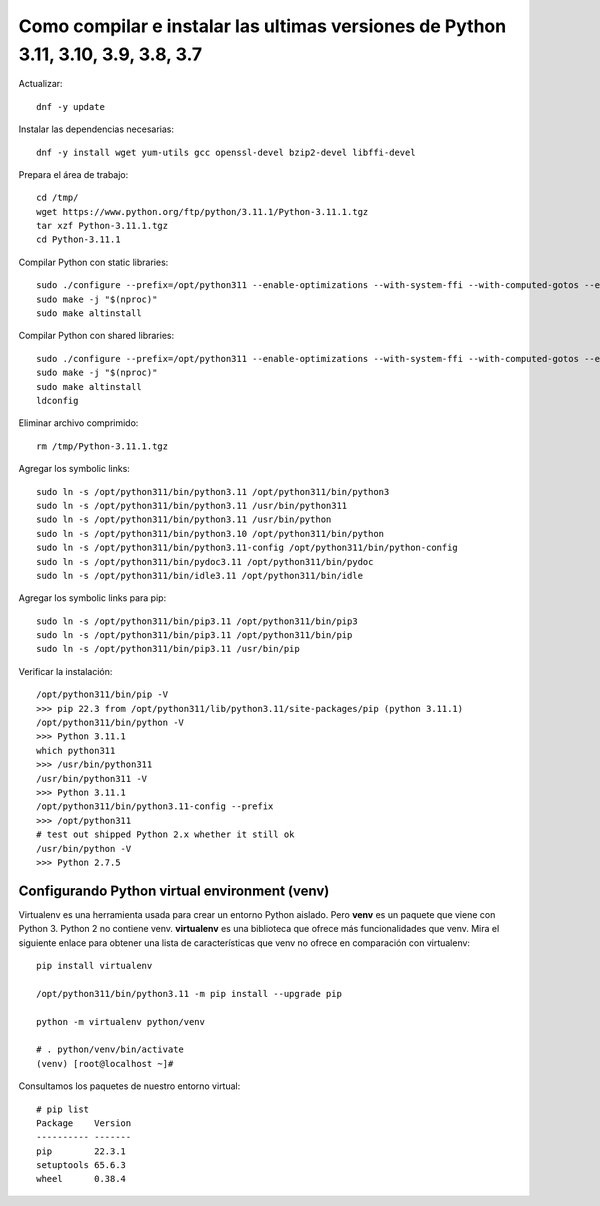 Como compilar e instalar las ultimas versiones de Python 3.11, 3.10, 3.9, 3.8, 3.7 
=================================================================================

Actualizar::

  dnf -y update

Instalar las dependencias necesarias::

  dnf -y install wget yum-utils gcc openssl-devel bzip2-devel libffi-devel

Prepara el área de trabajo::

  cd /tmp/
  wget https://www.python.org/ftp/python/3.11.1/Python-3.11.1.tgz
  tar xzf Python-3.11.1.tgz
  cd Python-3.11.1

Compilar Python con static libraries::

  sudo ./configure --prefix=/opt/python311 --enable-optimizations --with-system-ffi --with-computed-gotos --enable-loadable-sqlite-extensions
  sudo make -j "$(nproc)"
  sudo make altinstall

Compilar Python con shared libraries::

  sudo ./configure --prefix=/opt/python311 --enable-optimizations --with-system-ffi --with-computed-gotos --enable-loadable-sqlite-extensions --enable-shared LDFLAGS=\"-Wl,-rpath /usr/local/lib\"
  sudo make -j "$(nproc)"
  sudo make altinstall
  ldconfig

Eliminar archivo comprimido::

  rm /tmp/Python-3.11.1.tgz

Agregar los symbolic links::

  sudo ln -s /opt/python311/bin/python3.11 /opt/python311/bin/python3
  sudo ln -s /opt/python311/bin/python3.11 /usr/bin/python311
  sudo ln -s /opt/python311/bin/python3.11 /usr/bin/python
  sudo ln -s /opt/python311/bin/python3.10 /opt/python311/bin/python
  sudo ln -s /opt/python311/bin/python3.11-config /opt/python311/bin/python-config
  sudo ln -s /opt/python311/bin/pydoc3.11 /opt/python311/bin/pydoc
  sudo ln -s /opt/python311/bin/idle3.11 /opt/python311/bin/idle

Agregar los symbolic links para pip::

  sudo ln -s /opt/python311/bin/pip3.11 /opt/python311/bin/pip3
  sudo ln -s /opt/python311/bin/pip3.11 /opt/python311/bin/pip
  sudo ln -s /opt/python311/bin/pip3.11 /usr/bin/pip

Verificar la instalación::

  /opt/python311/bin/pip -V
  >>> pip 22.3 from /opt/python311/lib/python3.11/site-packages/pip (python 3.11.1)
  /opt/python311/bin/python -V
  >>> Python 3.11.1
  which python311
  >>> /usr/bin/python311
  /usr/bin/python311 -V
  >>> Python 3.11.1
  /opt/python311/bin/python3.11-config --prefix
  >>> /opt/python311
  # test out shipped Python 2.x whether it still ok
  /usr/bin/python -V
  >>> Python 2.7.5
  
Configurando Python virtual environment (venv)
----------------------------------------------

Virtualenv es una herramienta usada para crear un entorno Python aislado. Pero **venv** es un paquete que viene con Python 3. Python 2 no contiene venv. **virtualenv** es una biblioteca que ofrece más funcionalidades que venv. Mira el siguiente enlace para obtener una lista de características que venv no ofrece en comparación con virtualenv::

  pip install virtualenv 

  /opt/python311/bin/python3.11 -m pip install --upgrade pip

  python -m virtualenv python/venv

  # . python/venv/bin/activate
  (venv) [root@localhost ~]#

Consultamos los paquetes de nuestro entorno virtual::

  # pip list
  Package    Version
  ---------- -------
  pip        22.3.1
  setuptools 65.6.3
  wheel      0.38.4


